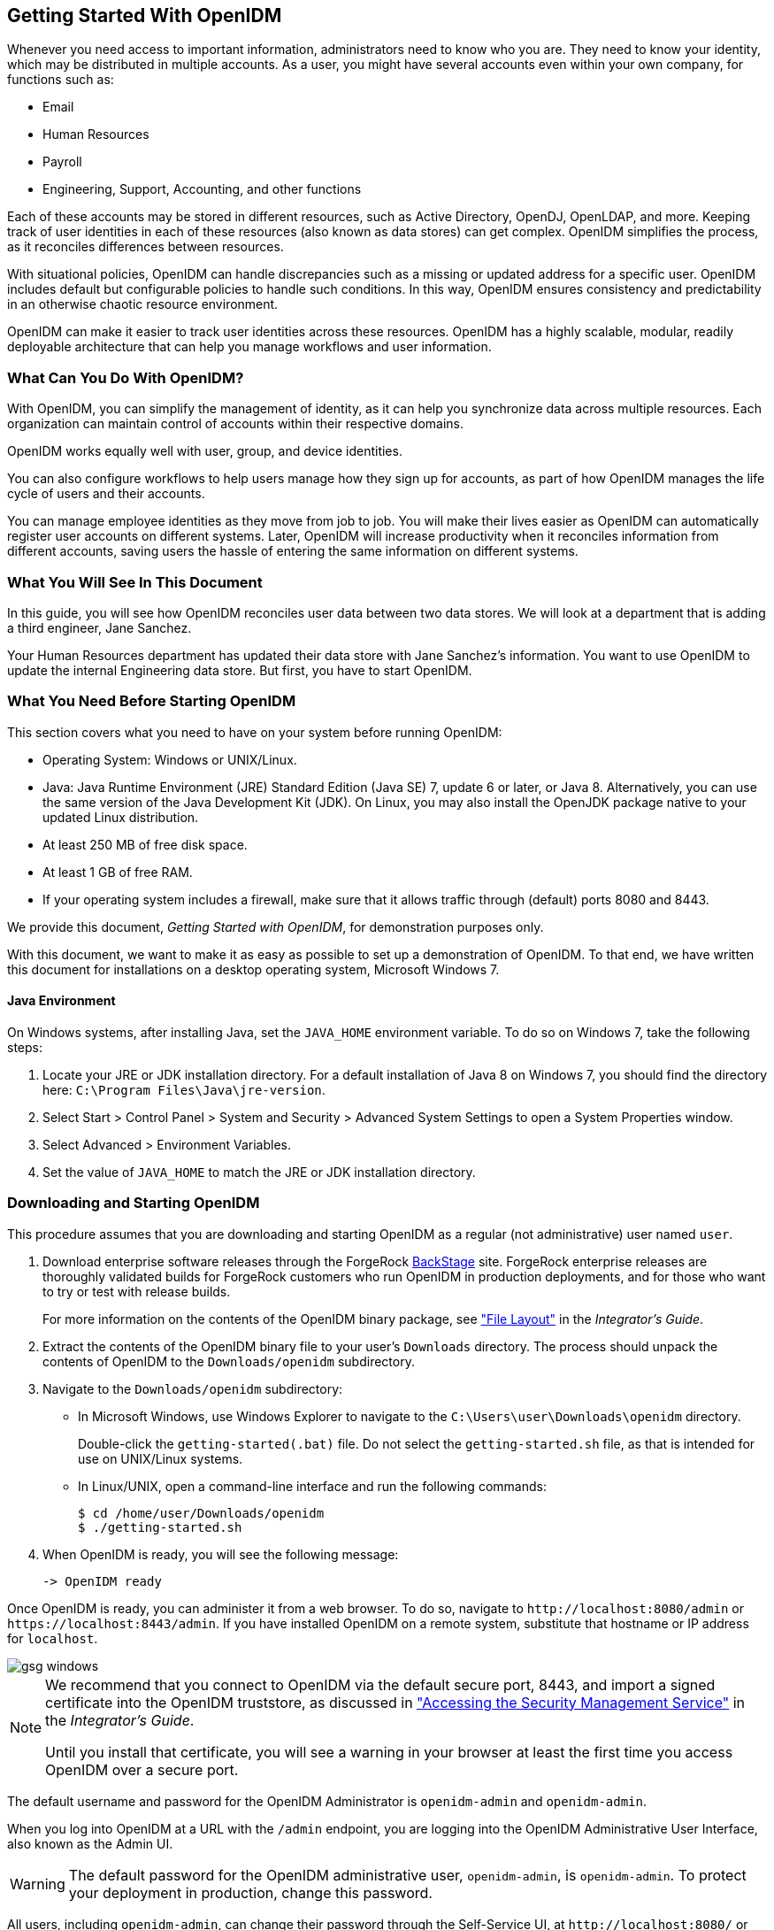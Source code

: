 ////
  The contents of this file are subject to the terms of the Common Development and
  Distribution License (the License). You may not use this file except in compliance with the
  License.
 
  You can obtain a copy of the License at legal/CDDLv1.0.txt. See the License for the
  specific language governing permission and limitations under the License.
 
  When distributing Covered Software, include this CDDL Header Notice in each file and include
  the License file at legal/CDDLv1.0.txt. If applicable, add the following below the CDDL
  Header, with the fields enclosed by brackets [] replaced by your own identifying
  information: "Portions copyright [year] [name of copyright owner]".
 
  Copyright 2017 ForgeRock AS.
  Portions Copyright 2024 3A Systems LLC.
////

:figure-caption!:
:example-caption!:
:table-caption!:


[#chap-basic-install]
== Getting Started With OpenIDM

Whenever you need access to important information, administrators need to know who you are. They need to know your identity, which may be distributed in multiple accounts.
As a user, you might have several accounts even within your own company, for functions such as:

* Email

* Human Resources

* Payroll

* Engineering, Support, Accounting, and other functions

Each of these accounts may be stored in different resources, such as Active Directory, OpenDJ, OpenLDAP, and more. Keeping track of user identities in each of these resources (also known as data stores) can get complex. OpenIDM simplifies the process, as it reconciles differences between resources.

With situational policies, OpenIDM can handle discrepancies such as a missing or updated address for a specific user. OpenIDM includes default but configurable policies to handle such conditions. In this way, OpenIDM ensures consistency and predictability in an otherwise chaotic resource environment.

OpenIDM can make it easier to track user identities across these resources. OpenIDM has a highly scalable, modular, readily deployable architecture that can help you manage workflows and user information.

[#gsg-what-openidm-cando]
=== What Can You Do With OpenIDM?

With OpenIDM, you can simplify the management of identity, as it can help you synchronize data across multiple resources. Each organization can maintain control of accounts within their respective domains.

OpenIDM works equally well with user, group, and device identities.

You can also configure workflows to help users manage how they sign up for accounts, as part of how OpenIDM manages the life cycle of users and their accounts.

You can manage employee identities as they move from job to job. You will make their lives easier as OpenIDM can automatically register user accounts on different systems. Later, OpenIDM will increase productivity when it reconciles information from different accounts, saving users the hassle of entering the same information on different systems.


[#gsg-learning]
=== What You Will See In This Document

In this guide, you will see how OpenIDM reconciles user data between two data stores. We will look at a department that is adding a third engineer, Jane Sanchez.

Your Human Resources department has updated their data store with Jane Sanchez's information. You want to use OpenIDM to update the internal Engineering data store. But first, you have to start OpenIDM.


[#before-you-start]
=== What You Need Before Starting OpenIDM

This section covers what you need to have on your system before running OpenIDM:

* Operating System: Windows or UNIX/Linux.

* Java: Java Runtime Environment (JRE) Standard Edition (Java SE) 7, update 6 or later, or Java 8. Alternatively, you can use the same version of the Java Development Kit (JDK). On Linux, you may also install the OpenJDK package native to your updated Linux distribution.

* At least 250 MB of free disk space.

* At least 1 GB of free RAM.

* If your operating system includes a firewall, make sure that it allows traffic through (default) ports 8080 and 8443.

We provide this document, __Getting Started with OpenIDM__, for demonstration purposes only.

With this document, we want to make it as easy as possible to set up a demonstration of OpenIDM. To that end, we have written this document for installations on a desktop operating system, Microsoft Windows 7.

[#java-prerequisites]
==== Java Environment

On Windows systems, after installing Java, set the `JAVA_HOME` environment variable. To do so on Windows 7, take the following steps:

====

. Locate your JRE or JDK installation directory. For a default installation of Java 8 on Windows 7, you should find the directory here: `C:\Program Files\Java\jre-version`.

. Select Start > Control Panel > System and Security > Advanced System Settings to open a System Properties window.

. Select Advanced > Environment Variables.

. Set the value of `JAVA_HOME` to match the JRE or JDK installation directory.

====



[#download-and-start]
=== Downloading and Starting OpenIDM


[#download-start-openidm]
====
This procedure assumes that you are downloading and starting OpenIDM as a regular (not administrative) user named `user`.

. Download enterprise software releases through the ForgeRock link:https://backstage.forgerock.com/[BackStage, window=\_blank] site. ForgeRock enterprise releases are thoroughly validated builds for ForgeRock customers who run OpenIDM in production deployments, and for those who want to try or test with release builds.
+
For more information on the contents of the OpenIDM binary package, see xref:../integrators-guide/appendix-file-layout.adoc#appendix-file-layout["File Layout"] in the __Integrator's Guide__.

. Extract the contents of the OpenIDM binary file to your user's `Downloads` directory. The process should unpack the contents of OpenIDM to the `Downloads/openidm` subdirectory.

. Navigate to the `Downloads/openidm` subdirectory:
+

* In Microsoft Windows, use Windows Explorer to navigate to the `C:\Users\user\Downloads\openidm` directory.
+
Double-click the `getting-started(.bat)` file. Do not select the `getting-started.sh` file, as that is intended for use on UNIX/Linux systems.

* In Linux/UNIX, open a command-line interface and run the following commands:
+

[source, console]
----
$ cd /home/user/Downloads/openidm
$ ./getting-started.sh
----


. When OpenIDM is ready, you will see the following message:
+

[source, console]
----
-> OpenIDM ready
----

====
Once OpenIDM is ready, you can administer it from a web browser. To do so, navigate to `\http://localhost:8080/admin` or `\https://localhost:8443/admin`. If you have installed OpenIDM on a remote system, substitute that hostname or IP address for `localhost`.

[#d7821e389]
image::images/gsg-windows.png[]

[NOTE]
====
We recommend that you connect to OpenIDM via the default secure port, 8443, and import a signed certificate into the OpenIDM truststore, as discussed in xref:../integrators-guide/chap-security.adoc#security-management-service["Accessing the Security Management Service"] in the __Integrator's Guide__.

Until you install that certificate, you will see a warning in your browser at least the first time you access OpenIDM over a secure port.
====
The default username and password for the OpenIDM Administrator is `openidm-admin` and `openidm-admin`.

When you log into OpenIDM at a URL with the `/admin` endpoint, you are logging into the OpenIDM Administrative User Interface, also known as the Admin UI.

[WARNING]
====
The default password for the OpenIDM administrative user, `openidm-admin`, is `openidm-admin`. To protect your deployment in production, change this password.
====
All users, including `openidm-admin`, can change their password through the Self-Service UI, at `\http://localhost:8080/` or `\https://localhost:8443/`. Once logged in, click Profile > Password.


[#gsg-data-files]
=== The Getting Started Data Files

In a production deployment, you are likely to see resources like Active Directory and OpenDJ. But the setup requirements for each are extensive, and beyond the scope of this document.

For simplicity, this guide uses two static files as data stores:

* `hr.csv` represents the Human Resources data store. It is in CSV format, commonly used to share data between spreadsheet applications.

* `engineering.xml` represents the Engineering data store. It is in XML format, a generic means for storing complex data that is commonly used over the Internet.

You can find these files in the OpenIDM binary package that you downloaded earlier, in the following subdirectory: `openidm/samples/getting-started/data`.


